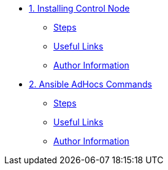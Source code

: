 * xref:01-installing-control-node.adoc[1. Installing Control Node]
** xref:01-installing-control-node.adoc#steps[Steps]
** xref:01-installing-control-node.adoc#usefullinks[Useful Links]
** xref:01-installing-control-node.adoc#authorinformation[Author Information]

* xref:02-ansible-adhoc-commands.adoc[2. Ansible AdHocs Commands]
** xref:02-ansible-adhoc-commands.adoc#steps[Steps]
** xref:02-ansible-adhoc-commands.adoc#usefullinks[Useful Links]
** xref:02-ansible-adhoc-commands.adoc#authorinformation[Author Information]